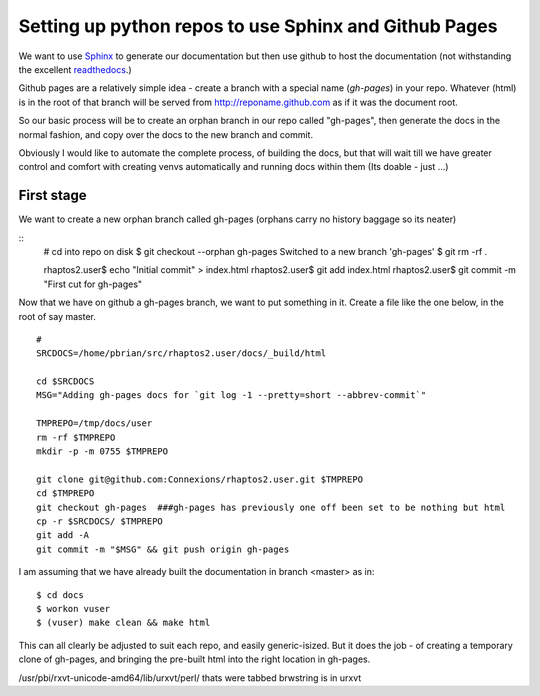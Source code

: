 ======================================================
Setting up python repos to use Sphinx and Github Pages
======================================================

We want to use `Sphinx <http://sphinx-doc.org>`_ to generate our documentation
but then use github to host the documentation (not withstanding the excellent
`readthedocs <http://www.readthedocs.org>`_.)

Github pages are a relatively simple idea - create a branch with a special name
(`gh-pages`) in your repo.  Whatever (html) is in the root of that branch will
be served from http://reponame.github.com as if it was the document root.

So our basic process will be to create an orphan branch in our repo called
"gh-pages", then generate the docs in the normal fashion, and copy over the docs
to the new branch and commit.

Obviously I would like to automate the complete process, of building the docs,
but that will wait till we have greater control and comfort with creating venvs
automatically and running docs within them (Its doable - just ...)


First stage
-----------

We want to create a new orphan branch called gh-pages (orphans carry no history baggage so its neater)

::
        # cd into repo on disk
        $ git checkout --orphan gh-pages
        Switched to a new branch 'gh-pages'
        $ git rm -rf .

        rhaptos2.user$ echo "Initial commit" > index.html
        rhaptos2.user$ git add index.html
        rhaptos2.user$ git commit -m "First cut for gh-pages"

Now that we have on github a gh-pages branch, we want to put something in it.
Create a file like the one below, in the root of say master.

::

        #
        SRCDOCS=/home/pbrian/src/rhaptos2.user/docs/_build/html

        cd $SRCDOCS
        MSG="Adding gh-pages docs for `git log -1 --pretty=short --abbrev-commit`"

        TMPREPO=/tmp/docs/user
        rm -rf $TMPREPO
        mkdir -p -m 0755 $TMPREPO

        git clone git@github.com:Connexions/rhaptos2.user.git $TMPREPO
        cd $TMPREPO
        git checkout gh-pages  ###gh-pages has previously one off been set to be nothing but html
        cp -r $SRCDOCS/ $TMPREPO
        git add -A
        git commit -m "$MSG" && git push origin gh-pages


I am assuming that we have already built the documentation in branch <master> as in::

        $ cd docs
        $ workon vuser
        $ (vuser) make clean && make html

This can all clearly be adjusted to suit each repo, and easily generic-isized.
But it does the job - of creating a temporary clone of gh-pages, and bringing the
pre-built html into the right location in gh-pages.


/usr/pbi/rxvt-unicode-amd64/lib/urxvt/perl/
thats were tabbed brwstring is in urxvt
